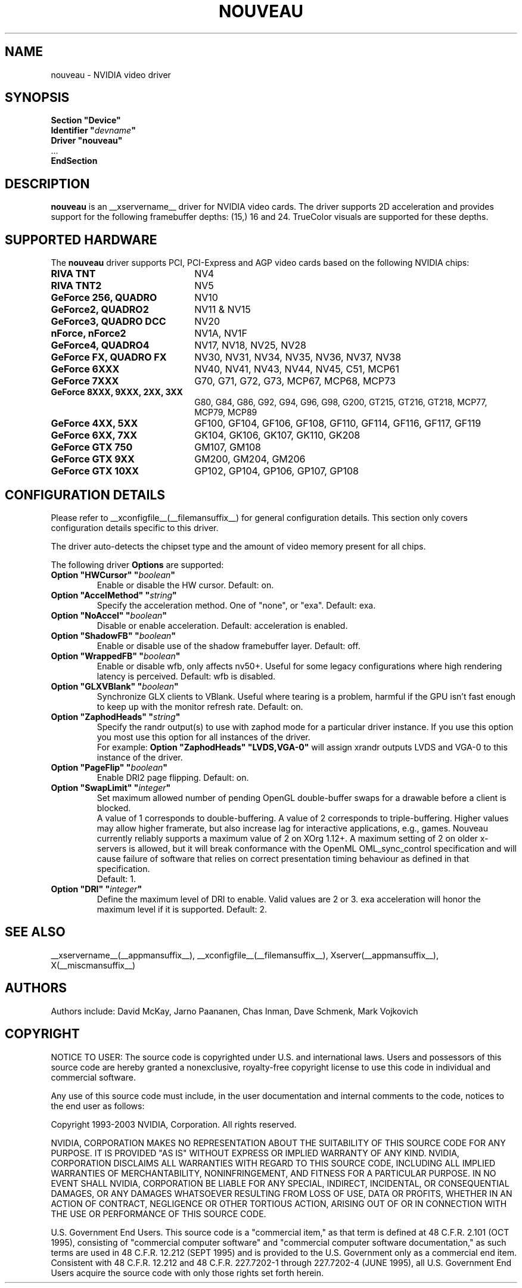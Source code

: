 .\" shorthand for double quote that works everywhere.
.ds q \N'34'
.TH NOUVEAU __drivermansuffix__ __vendorversion__
.SH NAME
nouveau \- NVIDIA video driver
.SH SYNOPSIS
.nf
.B "Section \*qDevice\*q"
.BI "  Identifier \*q"  devname \*q
.B  "  Driver \*qnouveau\*q"
\ \ ...
.B EndSection
.fi
.SH DESCRIPTION
.B nouveau
is an __xservername__ driver for NVIDIA video cards.  The driver supports 2D
acceleration and provides support for the following framebuffer depths:
(15,) 16  and 24.  TrueColor visuals are supported for these depths.

.SH SUPPORTED HARDWARE
The
.B nouveau
driver supports PCI, PCI-Express and AGP video cards based on the following NVIDIA chips:
.TP 22
.B RIVA TNT
NV4
.TP 22
.B RIVA TNT2
NV5
.TP 22
.B GeForce 256, QUADRO
NV10
.TP 22
.B GeForce2, QUADRO2
NV11 & NV15
.TP 22
.B GeForce3, QUADRO DCC
NV20
.TP 22
.B nForce, nForce2
NV1A, NV1F
.TP 22
.B GeForce4, QUADRO4
NV17, NV18, NV25, NV28
.TP 22
.B GeForce FX, QUADRO FX
NV30, NV31, NV34, NV35, NV36, NV37, NV38
.TP 22
.B GeForce 6XXX
NV40, NV41, NV43, NV44, NV45, C51, MCP61
.TP 22
.B GeForce 7XXX
G70, G71, G72, G73, MCP67, MCP68, MCP73
.TP 22
.B GeForce 8XXX, 9XXX, 2XX, 3XX
G80, G84, G86, G92, G94, G96, G98, G200, GT215, GT216, GT218, MCP77,
MCP79, MCP89
.TP 22
.B GeForce 4XX, 5XX
GF100, GF104, GF106, GF108, GF110, GF114, GF116, GF117, GF119
.TP 22
.B GeForce 6XX, 7XX
GK104, GK106, GK107, GK110, GK208
.TP 22
.B GeForce GTX 750
GM107, GM108
.TP 22
.B GeForce GTX 9XX
GM200, GM204, GM206
.TP 22
.B GeForce GTX 10XX
GP102, GP104, GP106, GP107, GP108

.SH CONFIGURATION DETAILS
Please refer to __xconfigfile__(__filemansuffix__) for general configuration
details.  This section only covers configuration details specific to this
driver.
.PP
The driver auto-detects the chipset type and the amount of video memory
present for all chips.
.PP
The following driver
.B Options
are supported:
.TP
.BI "Option \*qHWCursor\*q \*q" boolean \*q
Enable or disable the HW cursor.  Default: on.
.TP
.BI "Option \*qAccelMethod\*q \*q" string \*q
Specify the acceleration method. One of \*qnone\*q, or \*qexa\*q. Default: exa.
.TP
.BI "Option \*qNoAccel\*q \*q" boolean \*q
Disable or enable acceleration.  Default: acceleration is enabled.
.TP
.BI "Option \*qShadowFB\*q \*q" boolean \*q
Enable or disable use of the shadow framebuffer layer.  Default: off.
.TP
.BI "Option \*qWrappedFB\*q \*q" boolean \*q
Enable or disable wfb, only affects nv50+. Useful for some legacy configurations where high rendering latency is perceived.  Default: wfb is disabled.
.TP
.BI "Option \*qGLXVBlank\*q \*q" boolean \*q
Synchronize GLX clients to VBlank. Useful where tearing is a problem,
harmful if the GPU isn't fast enough to keep up with the monitor
refresh rate. Default: on.
.TP
.BI "Option \*qZaphodHeads\*q \*q" string \*q
Specify the randr output(s) to use with zaphod mode for a particular driver
instance.  If you use this option you most use this option for all instances
of the driver.
.br
For example:
.B
Option \*qZaphodHeads\*q \*qLVDS,VGA-0\*q
will assign xrandr outputs LVDS and VGA-0 to this instance of the driver.
.TP
.BI "Option \*qPageFlip\*q \*q" boolean \*q
Enable DRI2 page flipping. Default: on.
.TP
.BI "Option \*qSwapLimit\*q \*q" integer \*q
Set maximum allowed number of pending OpenGL double-buffer swaps for
a drawable before a client is blocked.
.br
A value of 1 corresponds to double-buffering. A value of 2 corresponds
to triple-buffering. Higher values may allow higher framerate, but also
increase lag for interactive applications, e.g., games. Nouveau currently
reliably supports a maximum value of 2 on XOrg 1.12+. A maximum setting of 2
on older x-servers is allowed, but it will break conformance with the
OpenML OML_sync_control specification and will cause failure of software
that relies on correct presentation timing behaviour as defined in that
specification.
.br
Default: 1.
.TP
.BI "Option \*qDRI\*q \*q" integer \*q
Define the maximum level of DRI to enable. Valid values are 2 or 3.
exa acceleration will honor the maximum level if it is supported.
Default: 2.
.SH "SEE ALSO"
__xservername__(__appmansuffix__), __xconfigfile__(__filemansuffix__), Xserver(__appmansuffix__), X(__miscmansuffix__)
.SH AUTHORS
Authors include: David McKay, Jarno Paananen, Chas Inman, Dave Schmenk, 
Mark Vojkovich
.SH COPYRIGHT
.LP
NOTICE TO USER:   The source code  is copyrighted under  U.S. and
international laws.  Users and possessors of this source code are
hereby granted a nonexclusive,  royalty-free copyright license to
use this code in individual and commercial software.
.LP
Any use of this source code must include,  in the user documentation and
internal comments to the code,  notices to the end user as follows:
.LP
Copyright 1993-2003 NVIDIA, Corporation.  All rights reserved.
.LP
NVIDIA, CORPORATION MAKES NO REPRESENTATION ABOUT THE SUITABILITY
OF  THIS SOURCE  CODE  FOR ANY PURPOSE.  IT IS  PROVIDED  "AS IS"
WITHOUT EXPRESS OR IMPLIED WARRANTY OF ANY KIND.  NVIDIA, CORPORATION 
DISCLAIMS ALL WARRANTIES  WITH REGARD  TO THIS SOURCE CODE,
INCLUDING ALL IMPLIED WARRANTIES OF MERCHANTABILITY, NONINFRINGEMENT,  
AND FITNESS  FOR A PARTICULAR PURPOSE.   IN NO EVENT SHALL
NVIDIA, CORPORATION  BE LIABLE FOR ANY SPECIAL,  INDIRECT,  INCIDENTAL, 
OR CONSEQUENTIAL DAMAGES,  OR ANY DAMAGES  WHATSOEVER RESULTING FROM 
LOSS OF USE,  DATA OR PROFITS,  WHETHER IN AN ACTION
OF CONTRACT, NEGLIGENCE OR OTHER TORTIOUS ACTION,  ARISING OUT OF
OR IN CONNECTION WITH THE USE OR PERFORMANCE OF THIS SOURCE CODE.
.LP
U.S. Government  End  Users.   This source code  is a "commercial
item,"  as that  term is  defined at  48 C.F.R. 2.101 (OCT 1995),
consisting  of "commercial  computer  software"  and  "commercial
computer  software  documentation,"  as such  terms  are  used in
48 C.F.R. 12.212 (SEPT 1995)  and is provided to the U.S. Government 
only as  a commercial end item.   Consistent with  48 C.F.R.
12.212 and  48 C.F.R. 227.7202-1 through  227.7202-4 (JUNE 1995),
all U.S. Government End Users  acquire the source code  with only
those rights set forth herein.                                   

